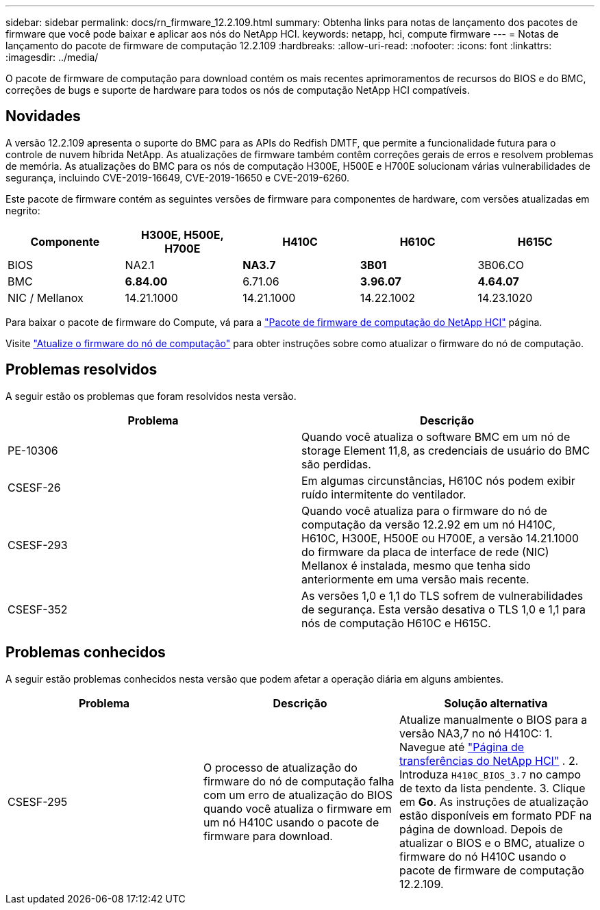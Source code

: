 ---
sidebar: sidebar 
permalink: docs/rn_firmware_12.2.109.html 
summary: Obtenha links para notas de lançamento dos pacotes de firmware que você pode baixar e aplicar aos nós do NetApp HCI. 
keywords: netapp, hci, compute firmware 
---
= Notas de lançamento do pacote de firmware de computação 12.2.109
:hardbreaks:
:allow-uri-read: 
:nofooter: 
:icons: font
:linkattrs: 
:imagesdir: ../media/


[role="lead"]
O pacote de firmware de computação para download contém os mais recentes aprimoramentos de recursos do BIOS e do BMC, correções de bugs e suporte de hardware para todos os nós de computação NetApp HCI compatíveis.



== Novidades

A versão 12.2.109 apresenta o suporte do BMC para as APIs do Redfish DMTF, que permite a funcionalidade futura para o controle de nuvem híbrida NetApp. As atualizações de firmware também contêm correções gerais de erros e resolvem problemas de memória. As atualizações do BMC para os nós de computação H300E, H500E e H700E solucionam várias vulnerabilidades de segurança, incluindo CVE-2019-16649, CVE-2019-16650 e CVE-2019-6260.

Este pacote de firmware contém as seguintes versões de firmware para componentes de hardware, com versões atualizadas em negrito:

|===
| Componente | H300E, H500E, H700E | H410C | H610C | H615C 


| BIOS | NA2.1 | *NA3.7* | *3B01* | 3B06.CO 


| BMC | *6.84.00* | 6.71.06 | *3.96.07* | *4.64.07* 


| NIC / Mellanox | 14.21.1000 | 14.21.1000 | 14.22.1002 | 14.23.1020 
|===
Para baixar o pacote de firmware do Compute, vá para a https://mysupport.netapp.com/site/products/all/details/netapp-hci/downloads-tab/download/62542/Compute_Firmware_Bundle["Pacote de firmware de computação do NetApp HCI"^] página.

Visite link:task_hcc_upgrade_compute_node_firmware.html#use-the-baseboard-management-controller-bmc-user-interface-ui["Atualize o firmware do nó de computação"] para obter instruções sobre como atualizar o firmware do nó de computação.



== Problemas resolvidos

A seguir estão os problemas que foram resolvidos nesta versão.

|===
| Problema | Descrição 


| PE-10306 | Quando você atualiza o software BMC em um nó de storage Element 11,8, as credenciais de usuário do BMC são perdidas. 


| CSESF-26 | Em algumas circunstâncias, H610C nós podem exibir ruído intermitente do ventilador. 


| CSESF-293 | Quando você atualiza para o firmware do nó de computação da versão 12.2.92 em um nó H410C, H610C, H300E, H500E ou H700E, a versão 14.21.1000 do firmware da placa de interface de rede (NIC) Mellanox é instalada, mesmo que tenha sido anteriormente em uma versão mais recente. 


| CSESF-352 | As versões 1,0 e 1,1 do TLS sofrem de vulnerabilidades de segurança. Esta versão desativa o TLS 1,0 e 1,1 para nós de computação H610C e H615C. 
|===


== Problemas conhecidos

A seguir estão problemas conhecidos nesta versão que podem afetar a operação diária em alguns ambientes.

|===
| Problema | Descrição | Solução alternativa 


| CSESF-295 | O processo de atualização do firmware do nó de computação falha com um erro de atualização do BIOS quando você atualiza o firmware em um nó H410C usando o pacote de firmware para download. | Atualize manualmente o BIOS para a versão NA3,7 no nó H410C: 1. Navegue até https://mysupport.netapp.com/site/products/all/details/netapp-hci/downloads-tab["Página de transferências do NetApp HCI"^] . 2. Introduza `H410C_BIOS_3.7` no campo de texto da lista pendente. 3. Clique em *Go*. As instruções de atualização estão disponíveis em formato PDF na página de download. Depois de atualizar o BIOS e o BMC, atualize o firmware do nó H410C usando o pacote de firmware de computação 12.2.109. 
|===